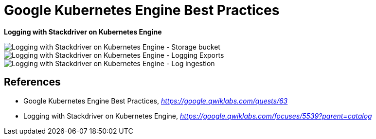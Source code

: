 Google Kubernetes Engine Best Practices
=======================================

**Logging with Stackdriver on Kubernetes Engine**

image::Logging with Stackdriver on Kubernetes Engine - Storage bucket.png[Logging with Stackdriver on Kubernetes Engine - Storage bucket]

image::Logging with Stackdriver on Kubernetes Engine - Logging Exports.png[Logging with Stackdriver on Kubernetes Engine - Logging Exports]

image::Logging with Stackdriver on Kubernetes Engine - Logs ingestion.png[Logging with Stackdriver on Kubernetes Engine - Log ingestion]


References
----------

- Google Kubernetes Engine Best Practices, _https://google.qwiklabs.com/quests/63_
- Logging with Stackdriver on Kubernetes Engine, _https://google.qwiklabs.com/focuses/5539?parent=catalog_